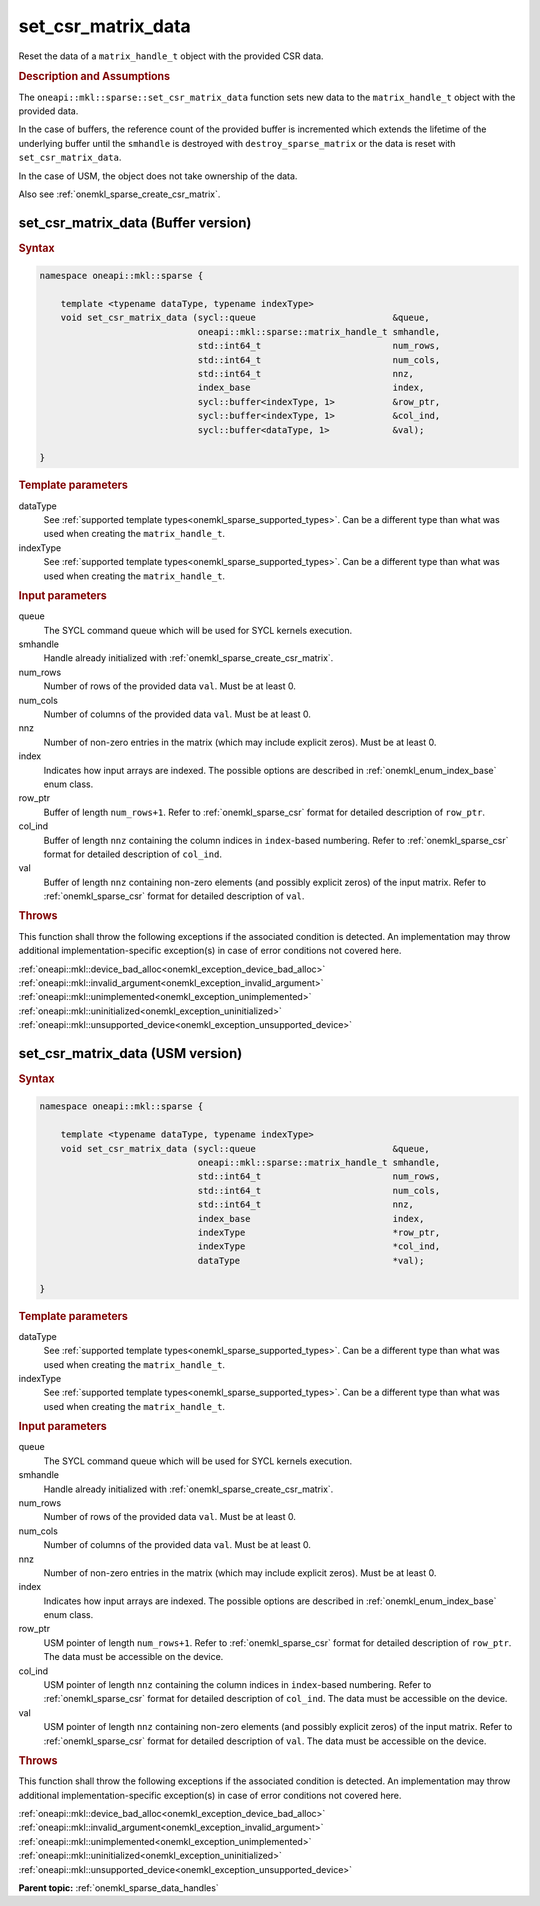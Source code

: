 .. SPDX-FileCopyrightText: 2024 Intel Corporation
..
.. SPDX-License-Identifier: CC-BY-4.0

.. _onemkl_sparse_set_csr_matrix_data:

set_csr_matrix_data
===================

Reset the data of a ``matrix_handle_t`` object with the provided CSR data.

.. rubric:: Description and Assumptions

The ``oneapi::mkl::sparse::set_csr_matrix_data`` function sets new data to the
``matrix_handle_t`` object with the provided data.

In the case of buffers, the reference count of the provided buffer is
incremented which extends the lifetime of the underlying buffer until the
``smhandle`` is destroyed with ``destroy_sparse_matrix`` or the data is reset with
``set_csr_matrix_data``.

In the case of USM, the object does not take ownership of the data.

Also see :ref:`onemkl_sparse_create_csr_matrix`.

.. _onemkl_sparse_set_csr_matrix_data_buffer:

set_csr_matrix_data (Buffer version)
------------------------------------

.. rubric:: Syntax

.. code-block:: cpp

   namespace oneapi::mkl::sparse {

       template <typename dataType, typename indexType>
       void set_csr_matrix_data (sycl::queue                          &queue,
                                 oneapi::mkl::sparse::matrix_handle_t smhandle,
                                 std::int64_t                         num_rows,
                                 std::int64_t                         num_cols,
                                 std::int64_t                         nnz,
                                 index_base                           index,
                                 sycl::buffer<indexType, 1>           &row_ptr,
                                 sycl::buffer<indexType, 1>           &col_ind,
                                 sycl::buffer<dataType, 1>            &val);

   }

.. container:: section

   .. rubric:: Template parameters

   dataType
      See :ref:`supported template types<onemkl_sparse_supported_types>`. Can be
      a different type than what was used when creating the ``matrix_handle_t``.

   indexType
      See :ref:`supported template types<onemkl_sparse_supported_types>`. Can be
      a different type than what was used when creating the ``matrix_handle_t``.

.. container:: section

   .. rubric:: Input parameters

   queue
      The SYCL command queue which will be used for SYCL kernels execution.

   smhandle
      Handle already initialized with :ref:`onemkl_sparse_create_csr_matrix`.

   num_rows
      Number of rows of the provided data ``val``. Must be at least 0.

   num_cols
      Number of columns of the provided data ``val``. Must be at least 0.

   nnz
      Number of non-zero entries in the matrix (which may include explicit
      zeros). Must be at least 0.

   index
      Indicates how input arrays are indexed. The possible options are described
      in :ref:`onemkl_enum_index_base` enum class.

   row_ptr
      Buffer of length ``num_rows+1``. Refer to :ref:`onemkl_sparse_csr` format
      for detailed description of ``row_ptr``.

   col_ind
      Buffer of length ``nnz`` containing the column indices in ``index``-based
      numbering. Refer to :ref:`onemkl_sparse_csr` format for detailed
      description of ``col_ind``.

   val
      Buffer of length ``nnz`` containing non-zero elements (and possibly
      explicit zeros) of the input matrix. Refer to :ref:`onemkl_sparse_csr`
      format for detailed description of ``val``.

.. container:: section

   .. rubric:: Throws

   This function shall throw the following exceptions if the associated
   condition is detected. An implementation may throw additional
   implementation-specific exception(s) in case of error conditions not covered
   here.

   | :ref:`oneapi::mkl::device_bad_alloc<onemkl_exception_device_bad_alloc>`
   | :ref:`oneapi::mkl::invalid_argument<onemkl_exception_invalid_argument>`
   | :ref:`oneapi::mkl::unimplemented<onemkl_exception_unimplemented>`
   | :ref:`oneapi::mkl::uninitialized<onemkl_exception_uninitialized>`
   | :ref:`oneapi::mkl::unsupported_device<onemkl_exception_unsupported_device>`

.. _onemkl_sparse_set_csr_matrix_data_usm:

set_csr_matrix_data (USM version)
---------------------------------

.. rubric:: Syntax

.. code-block:: cpp

   namespace oneapi::mkl::sparse {

       template <typename dataType, typename indexType>
       void set_csr_matrix_data (sycl::queue                          &queue,
                                 oneapi::mkl::sparse::matrix_handle_t smhandle,
                                 std::int64_t                         num_rows,
                                 std::int64_t                         num_cols,
                                 std::int64_t                         nnz,
                                 index_base                           index,
                                 indexType                            *row_ptr,
                                 indexType                            *col_ind,
                                 dataType                             *val);

   }

.. container:: section

   .. rubric:: Template parameters

   dataType
      See :ref:`supported template types<onemkl_sparse_supported_types>`. Can be
      a different type than what was used when creating the ``matrix_handle_t``.

   indexType
      See :ref:`supported template types<onemkl_sparse_supported_types>`. Can be
      a different type than what was used when creating the ``matrix_handle_t``.

.. container:: section

   .. rubric:: Input parameters

   queue
      The SYCL command queue which will be used for SYCL kernels execution.

   smhandle
      Handle already initialized with :ref:`onemkl_sparse_create_csr_matrix`.

   num_rows
      Number of rows of the provided data ``val``. Must be at least 0.

   num_cols
      Number of columns of the provided data ``val``. Must be at least 0.

   nnz
      Number of non-zero entries in the matrix (which may include explicit
      zeros). Must be at least 0.

   index
      Indicates how input arrays are indexed. The possible options are described
      in :ref:`onemkl_enum_index_base` enum class.

   row_ptr
      USM pointer of length ``num_rows+1``. Refer to :ref:`onemkl_sparse_csr`
      format for detailed description of ``row_ptr``. The data must be
      accessible on the device.

   col_ind
      USM pointer of length ``nnz`` containing the column indices in
      ``index``-based numbering. Refer to :ref:`onemkl_sparse_csr` format for
      detailed description of ``col_ind``. The data must be accessible on the
      device.

   val
      USM pointer of length ``nnz`` containing non-zero elements (and possibly
      explicit zeros) of the input matrix. Refer to :ref:`onemkl_sparse_csr`
      format for detailed description of ``val``. The data must be accessible on
      the device.

.. container:: section

   .. rubric:: Throws

   This function shall throw the following exceptions if the associated
   condition is detected. An implementation may throw additional
   implementation-specific exception(s) in case of error conditions not covered
   here.

   | :ref:`oneapi::mkl::device_bad_alloc<onemkl_exception_device_bad_alloc>`
   | :ref:`oneapi::mkl::invalid_argument<onemkl_exception_invalid_argument>`
   | :ref:`oneapi::mkl::unimplemented<onemkl_exception_unimplemented>`
   | :ref:`oneapi::mkl::uninitialized<onemkl_exception_uninitialized>`
   | :ref:`oneapi::mkl::unsupported_device<onemkl_exception_unsupported_device>`

**Parent topic:** :ref:`onemkl_sparse_data_handles`
